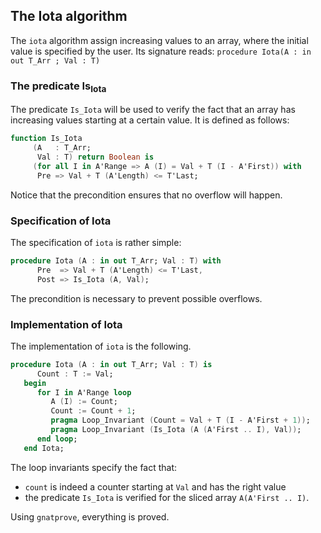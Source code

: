 ** The Iota algorithm

The ~iota~ algorithm assign increasing values to an array, where the initial
value is specified by the user. Its signature reads:
~procedure Iota(A : in out T_Arr ; Val : T)~

*** The predicate Is_Iota

The predicate ~Is_Iota~ will be used to verify the fact that an array
has increasing values starting at a certain value.
It is defined as follows:
#+BEGIN_SRC ada
function Is_Iota
     (A   : T_Arr;
      Val : T) return Boolean is
     (for all I in A'Range => A (I) = Val + T (I - A'First)) with
      Pre => Val + T (A'Length) <= T'Last;
#+END_SRC

Notice that the precondition ensures that no overflow will happen.

*** Specification of Iota

The specification of ~iota~ is rather simple:
#+BEGIN_SRC ada
procedure Iota (A : in out T_Arr; Val : T) with
      Pre  => Val + T (A'Length) <= T'Last,
      Post => Is_Iota (A, Val);
#+END_SRC

The precondition is necessary to prevent possible overflows.

*** Implementation of Iota

The implementation of ~iota~ is the following.

#+BEGIN_SRC ada
procedure Iota (A : in out T_Arr; Val : T) is
      Count : T := Val;
   begin
      for I in A'Range loop
         A (I) := Count;
         Count := Count + 1;
         pragma Loop_Invariant (Count = Val + T (I - A'First + 1));
         pragma Loop_Invariant (Is_Iota (A (A'First .. I), Val));
      end loop;
   end Iota;
#+END_SRC

The loop invariants specify the fact that:
   - ~count~ is indeed a counter starting at ~Val~ and has the right value
   - the predicate ~Is_Iota~ is verified for the sliced array ~A(A'First .. I)~.

Using ~gnatprove~, everything is proved.
